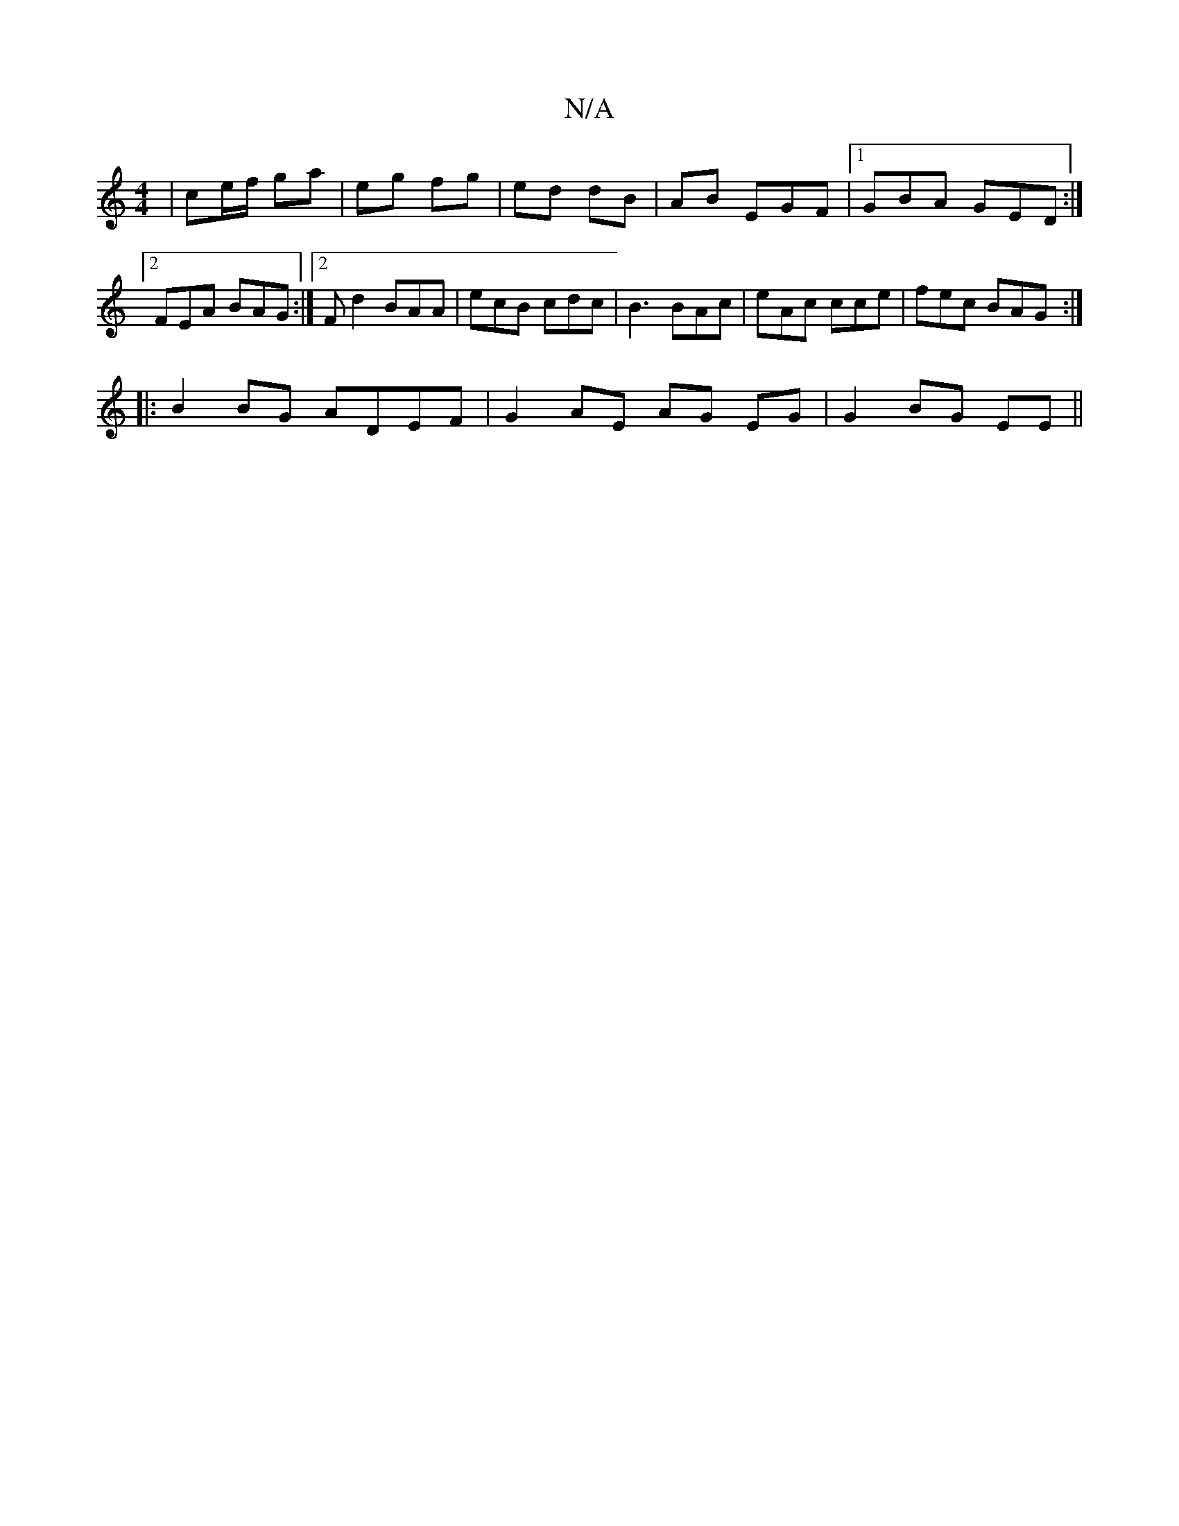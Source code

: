 X:1
T:N/A
M:4/4
R:N/A
K:Cmajor
 | ce/f/ ga | eg fg | ed dB | AB EGF |1 GBA GED :|2 FEA BAG :|2 Fd2 BAA | ecB cdc | B3 BAc | eAc cce | fec BAG :|
|: B2 BG ADEF | G2 AE AG EG | G2 BG EE ||

Bd (e/{a}a2 (e=f)| gdBd "G" fgfa| {g}ede g3